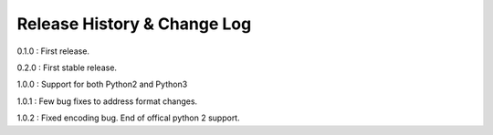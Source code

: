 Release History & Change Log
=============================

0.1.0 : First release.

0.2.0 : First stable release.

1.0.0 : Support for both Python2 and Python3

1.0.1 : Few bug fixes to address format changes.

1.0.2 : Fixed encoding bug. End of offical python 2 support.
